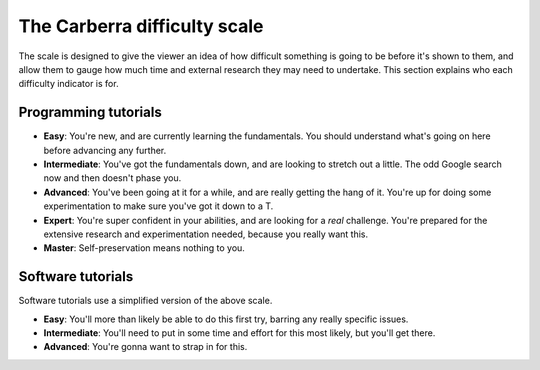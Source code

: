 The Carberra difficulty scale
#############################

The scale is designed to give the viewer an idea of how difficult something is going to be before it's shown to them, and allow them to gauge how much time and external research they may need to undertake. This section explains who each difficulty indicator is for.

Programming tutorials
=====================

- **Easy**: You're new, and are currently learning the fundamentals. You should understand what's going on here before advancing any further.
- **Intermediate**: You've got the fundamentals down, and are looking to stretch out a little. The odd Google search now and then doesn't phase you.
- **Advanced**: You've been going at it for a while, and are really getting the hang of it. You're up for doing some experimentation to make sure you've got it down to a T.
- **Expert**: You're super confident in your abilities, and are looking for a *real* challenge. You're prepared for the extensive research and experimentation needed, because you really want this.
- **Master**: Self-preservation means nothing to you.

Software tutorials
==================

Software tutorials use a simplified version of the above scale.

- **Easy**: You'll more than likely be able to do this first try, barring any really specific issues.
- **Intermediate**: You'll need to put in some time and effort for this most likely, but you'll get there.
- **Advanced**: You're gonna want to strap in for this.
